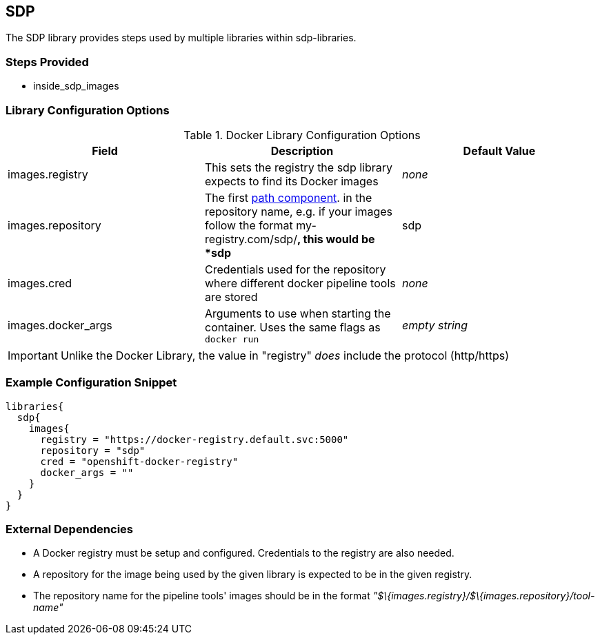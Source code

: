 == SDP

The SDP library provides steps used by multiple libraries within
sdp-libraries.

=== Steps Provided

* inside_sdp_images

=== Library Configuration Options

.Docker Library Configuration Options
[cols=",,",options="header",]
|===
|Field |Description |Default Value
|images.registry |This sets the registry the sdp library expects to find
its Docker images |_none_

|images.repository |The first
https://forums.docker.com/t/docker-registry-v2-spec-and-repository-naming-rule/5466[path
component]. in the repository name, e.g. if your images follow the
format my-registry.com/sdp/*, this would be *sdp* |sdp

|images.cred |Credentials used for the repository where different docker
pipeline tools are stored |_none_

|images.docker_args |Arguments to use when starting the container. Uses
the same flags as `docker run` |_empty string_
|===

[IMPORTANT]
====
Unlike the Docker Library, the value in "registry" _does_ include the
protocol (http/https)
====
=== Example Configuration Snippet

[source,groovy]
----
libraries{
  sdp{
    images{
      registry = "https://docker-registry.default.svc:5000"
      repository = "sdp"
      cred = "openshift-docker-registry"
      docker_args = ""
    }
  }
}
----

=== External Dependencies

* A Docker registry must be setup and configured. Credentials to the
registry are also needed.
* A repository for the image being used by the given library is expected
to be in the given registry.
* The repository name for the pipeline tools' images should be in the
format _"$\{images.registry}/$\{images.repository}/tool-name"_
